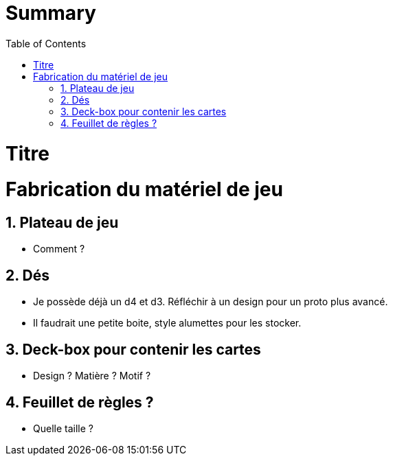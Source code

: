 :experimental:
:source-highlighter: pygments
:data-uri:
:icons: font

:toc:
:numbered:

= Summary

= Titre

= Fabrication du matériel de jeu

== Plateau de jeu

* Comment ?

== Dés

* Je possède déjà un d4 et d3. Réfléchir à un design pour un proto plus avancé.
* Il faudrait une petite boite, style alumettes pour les stocker.

== Deck-box pour contenir les cartes

* Design ? Matière ? Motif ?

== Feuillet de règles ?

* Quelle taille ?